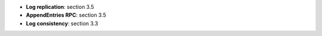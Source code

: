 * **Log replication**: section 3.5
* **AppendEntries RPC**: section 3.5
* **Log consistency**: section 3.3
